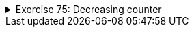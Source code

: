 ++++
<div class='ex'><details class='ex'><summary>Exercise 75: Decreasing counter</summary>
++++

The starting point of this exercise is a partially implemented class
`DecreasingCounter`:


[source,java]
----
public class DecreasingCounter {
  private int value;   // object variable that remembers the value of the counter

  public DecreasingCounter(int valueAtStart) {
      this.value = valueAtStart;
  }

  public void printValue() {
      System.out.println("value: " + this.value);
  }

  public void decrease() {
      // write here the code that decrements the value of counter by one
  }

  // and here the rest of the methods
}
----

The counter can be used as follows:

[source,java]
----
public class Main {
  public static void main(String[] args) {
      DecreasingCounter counter = new DecreasingCounter(10);

      counter.printValue();

      counter.decrease();
      counter.printValue();

      counter.decrease();
      counter.printValue();
  }
}
----

Output should be:

[source]
----
value: 10
value: 9
value: 8
----

The constructor of `DecreasingCounter` receives as parameter the initial value of
the counter. In the example, the constructor parameter is `10`, which is then set to the
object variable `this.value`. The value of the counter can be printed with the method
`printValue()`. The method `decrease()` should decrease the value of the
counter by one.

++++
<h4>Implementing method decrease()</h4>
++++

Implement the method `decrease()` so that when called, the object variable
`this.value` is decreased by one. When this is done, your program should work as the
example above.

  <h4>Value remains positive</h4>

  Change your implementation of the method `decrease()` so that the value of the
  counter will not drop below zero. If the method is called when the value is zero, nothing
  should happen:

[source,java]
----
public class Main {
  public static void main(String[] args) {
      DecreasingCounter counter = new DecreasingCounter(2);

      counter.printValue();

      counter.decrease();
      counter.printValue();

      counter.decrease();
      counter.printValue();

      counter.decrease();
      counter.printValue();
  }
}
----

Output should be:

[source]
----
value: 2
value: 1
value: 0
value: 0
----

++++
<h4>Counter reset</h4>
++++

Implement the method `public void reset()` that sets the value of the counter to
zero. Example of usage:

[source,java]
----
public class Main {
  public static void main(String[] args) {
      DecreasingCounter counter = new DecreasingCounter(100);

      counter.printValue();

      counter.reset();
      counter.printValue();

      counter.decrease();
      counter.printValue();
  }
}
----

  Output:

[source]
----
value: 100
value: 0
value: 0
----

++++
<h4>Back to initial value</h4>
++++
Implement the method `public void setInitial()`, which returns the counter to its
initial value:

[source,java]
----
public class Main {
  public static void main(String[] args) {
      DecreasingCounter counter = new DecreasingCounter(100);

      counter.printValue();

      counter.decrease();
      counter.printValue();

      counter.decrease();
      counter.printValue();

      counter.reset();
      counter.printValue();

      counter.setInitial();
      counter.printValue();
  }
}
----

Output:

[source]
----
value: 100
value: 99
value: 98
value: 0
value: 100
----

*Hint*: add to the class a new object variable that remembers the initial
value of the counter
++++
</details></div><!-- end ex 75-->
++++
